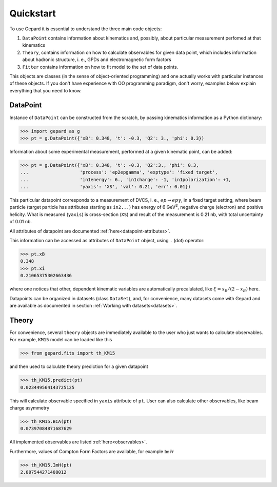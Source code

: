 ##########
Quickstart
##########

To use Gepard it is essential to understand the three main code objects:

#. ``DataPoint`` contains information about kinematics and, possibly,
   about particular measurement perfomed at that kinematics

#. ``Theory``, contains information on how to calculate observables for
   given data point, which includes information about hadronic structure,
   i. e., GPDs and electromagnetic form factors

#. ``Fitter`` contains information on how to fit model to the set of
   data points.


This objects are classes (in the sense of object-oriented programming)
and one actually works with particular instances of these objects.
If you don't have experience with OO programming paradigm, don't worry,
examples below explain everything that you need to know.

DataPoint
---------

Instance of ``DataPoint`` can be constructed from the scratch, by passing
kinematics information as a Python dictionary:

.. code-block:: python

   >>> import gepard as g
   >>> pt = g.DataPoint({'xB': 0.348, 't': -0.3, 'Q2': 3., 'phi': 0.3})


Information about some experimental measurement, performed at a
given kinematic point, can be added:

.. code-block:: python

   >>> pt = g.DataPoint({'xB': 0.348, 't': -0.3, 'Q2':3., 'phi': 0.3,
   ...                   'process': 'ep2epgamma', 'exptype': 'fixed target',
   ...                   'in1energy': 6., 'in1charge': -1, 'in1polarization': +1,
   ...                   'yaxis': 'XS', 'val': 0.21, 'err': 0.01})

This particular datapoint corresponds to a measurement of DVCS, i. e.,
:math:`e p \to e p \gamma`, in a fixed target setting, where beam
particle (target particle has attributes starting as ``in2...``) has energy
of 6 GeV\ :sup:`2`, negative charge (electron) and positive helicity.
What is measured (``yaxis``) is cross-section (``XS``) and result of the
measurement is 0.21 nb, with total uncertainty of 0.01 nb.

All attributes of datapoint are documented :ref:`here<datapoint-attributes>`.


This information can be accessed as attributes of ``DataPoint`` object,
using ``.`` (dot) operator:

.. code-block:: python

   >>> pt.xB
   0.348
   >>> pt.xi
   0.21065375302663436

where one notices that other, dependent kinematic variables are automatically
precalulated, like :math:`\xi = x_B / (2 - x_B)` here.

Datapoints can be organized in datasets (class ``DataSet``), and, for
convenience, many datasets come with Gepard and are available as 
documented in section :ref:`Working with datasets<datasets>`.


Theory
------

For convenience, several ``theory`` objects are immediately available to the user
who just wants to calculate observables. For example, ``KM15`` model can be loaded
like this

.. code-block:: python

   >>> from gepard.fits import th_KM15

and then used to calculate theory prediction for a given datapoint

.. code-block:: python

   >>> th_KM15.predict(pt)
   0.023449564143725125

This will calculate observable specified in ``yaxis`` attribute of ``pt``.
User can also calculate other observables, like beam charge asymmetry

.. code-block:: python

   >>> th_KM15.BCA(pt)
   0.07397084871687629

All implemented observables are listed :ref:`here<observables>`.


Furthermore, values of Compton Form Factors are available, for
example :math:`\mathfrak{Im}\mathcal{H}`

.. code-block:: python

   >>> th_KM15.ImH(pt)
   2.807544271408012
